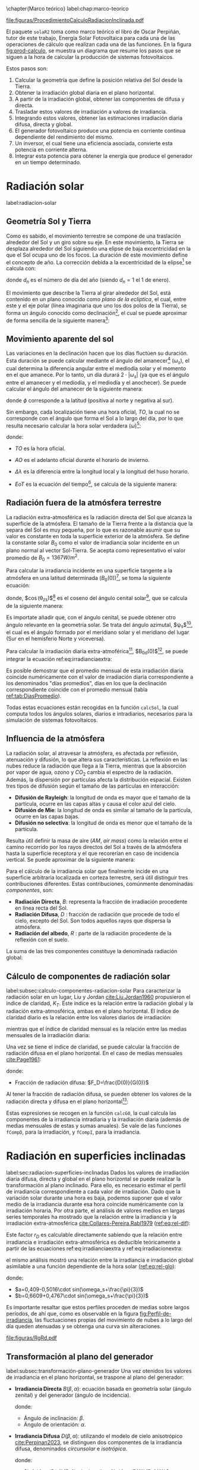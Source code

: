 \chapter{Marco teórico}
label:chap:marco-teorico
#+CAPTION:El procedimiento de cálculo consiste en obtener la irradiancia efectiva a partir de la irradiación global en un plano horizontal. Primero, se separan las componentes directa y difusa utilizando índices de claridad y fracciones difusas. Luego, se trasladan estos valores al plano inclinado y se ajustan por factores de suciedad y sombras. Con la irradiancia efectiva y la eficiencia del sistema fotovoltaico, se calcula la potencia en corriente continua, que luego se convierte en corriente alterna a través de un inversor. Finalmente, al integrar esta potencia, se obtiene la energía. Figura modificada de la figura 3.3 del libro ESF cite:Perpinan2023. 
#+NAME: fig:prod-calculo
#+ATTR_LATEX: :placement [H] :width 0.8\textwidth 
file:figuras/ProcedimientoCalculoRadiacionInclinada.pdf


El paquete =solaR2= toma como marco teórico el libro de Oscar Perpiñán, tutor de este trabajo, Energía Solar Fotovoltaica \cite{Perpinan2023} para cada una de las operaciones de cálculo que realizan cada una de las funciones.
En la figura [[fig:prod-calculo]], se muestra un diagrama que resume los pasos que se siguen a la hora de calcular la producción de sistemas fotovoltaicos.

Estos pasos son:
1. Calcular la geometría que define la posición relativa del Sol desde la Tierra.
2. Obtener la irradiación global diaria en el plano horizontal.
3. A partir de la irradiación global, obtener las componentes de difusa y directa.
4. Trasladar estos valores de irradiación a valores de irradiancia.
5. Integrando estos valores, obtener las estimaciones irradiación diaria difusa, directa y global.
6. El generador fotovoltaico produce una potencia en corriente continua dependiente del rendimiento del mismo.
7. Un inversor, el cual tiene una eficiencia asociada, convierte esta potencia en corriente alterna.
8. Integrar esta potencia para obtener la energía que produce el generador en un tiempo determinado.


* Radiación solar
label:radiacion-solar
** Geometría Sol y Tierra
Como es sabido, el movimiento terrestre se compone de una traslación alrededor del Sol y un giro sobre su eje. En este movimiento, la Tierra se desplaza alrededor del Sol siguiendo una elipse de baja excentricidad en la que el Sol ocupa uno de los focos. La duración de este movimiento define el concepto de año. La corrección debida a la excentricidad de la elipse[fn:1] se calcula con: \nomenclature[epsilon0]{$\epsilon_0$}{Corrección debida a la excentricidad de la elipse de la trayectoria terrestre alrededor del Sol}
#+begin_export latex
\begin{equation}
\epsilon_0=1+0.033\cdot \cos(\frac{2\pi d_n}{365})
\end{equation}
#+end_export
donde $d_n$ es el número de día del año (siendo $d_n=1$ el 1 de enero). \nomenclature[dn]{$d_n$}{Día del año}

El movimiento que describe la Tierra al girar alrededor del Sol, está contenido en un plano conocido como /plano de la eclíptica/, el cual, entre este y el eje polar (línea imaginaria que uno los dos polos de la Tierra), se forma un ángulo conocido como declinación[fn:2], el cual se puede aproximar de forma sencilla de la siguiente manera[fn:3]: \nomenclature[delta]{$\delta$}{Declinación}
#+begin_export latex
\begin{equation}
\delta=23.45^\circ \cdot \sin(\frac{2\pi \cdot (d_n+284)}{365})
\end{equation}
#+end_export

** Movimiento aparente del sol 
Las variaciones en la declinación hacen que los días fluctúen su duración. Esta duración se puede calcular mediante el ángulo del amanecer[fn:4] ($\omega_s$), el cual determina la diferencia angular entre el mediodía solar y el momento en el que amanece. Por lo tanto, un día durará $2\cdot |\omega_s|$ (ya que es el ángulo entre el amanecer y el mediodía, y el mediodía y el anochecer). Se puede calcular el ángulo del amanecer de la siguiente manera: \nomenclature[omegas]{$\omega_s$}{Ángulo del amanecer}
#+begin_export latex
\begin{equation}
  \omega_s=\begin{cases}
  -\arccos(-\tan\delta\tan\phi)& \text{si $|\tan\delta\tan\phi|<1$}\\
  -\pi& \text{si $-\tan\delta\tan\phi<-1$}\\
  0& \text{si $-\tan\delta\tan\phi>1$}
  \end{cases}
\end{equation}
#+end_export
donde $\phi$ corresponde a la latitud (positiva al norte y negativa al sur). \nomenclature[phi]{$\phi$}{Latitud}

Sin embargo, cada localización tiene una hora oficial, $TO$, la cual no se corresponde con el ángulo que forma el Sol a lo largo del día, por lo que resulta necesario calcular la hora solar verdadera ($\omega$)[fn:5]: \nomenclature[TO]{$TO$}{Hora oficial} \nomenclature[omega]{$\omega$}{Hora solar o tiempo solar verdadero}
#+begin_export latex
\begin{equation}
\omega = 15 \cdot (TO-AO-12)+\Delta \lambda + \frac{EoT}{4}
\end{equation}
#+end_export
donde:
- $TO$ es la hora oficial.
- $AO$ es el adelanto oficial durante el horario de invierno. \nomenclature[AO]{$AO$}{Adelanto oficial durante el horario de invierno}
- $\Delta \lambda$ es la diferencia entre la longitud local y la longitud del huso horario. \nomenclature[Deltalambda]{$\Delta \lambda$}{Diferencia entre la longitud local y la longitud del huso horario}
- $EoT$ es la ecuación del tiempo[fn:6], se calcula de la siguiente manera: \nomenclature[EoT]{$EoT$}{Ecuación del tiempo}
  #+begin_export latex
  \begin{equation}
  EoT=229,18\cdot (-0,0334\cdot sin(\frac{2\pi}{365,24}\cdot dn)+0,04184\cdot sin(2\cdot \frac{2\pi}{365,24}\cdot dn+3,5884))
  \end{equation}
  #+end_export

** Radiación fuera de la atmósfera terrestre
La radiación extra-atmosférica es la radiación directa del Sol que alcanza la superficie de la atmósfera. El tamaño de la Tierra frente a la distancia que la separa del Sol es muy pequeña, por lo que es razonable asumir que su valor es constante en toda la superficie exterior de la atmósfera. Se define la constante solar $B_0$ como el valor de irradiancia solar incidente en un plano normal al vector Sol-Tierra. Se acepta como representativo el valor promedio de $B_0=1367W/m^2$.

Para calcular la irradiancia incidente en una superficie tangente a la atmósfera en una latitud determinada ($B_0(0)$)[fn:7], se toma la siguiente ecuación: \nomenclature[B00]{$B_0(0)$}{Irradiancia extra-atmosférica o extra-terrestre en el plano horizontal}
#+begin_export latex
\begin{equation}
B_0(0)=B_0 \cdot \epsilon_0 \cdot \cos(\theta_{zs})
\label{eq:irradianciaextra}
\end{equation}
#+end_export
donde, $\cos(\theta_{zs})$[fn:8] es el coseno del ángulo cenital solar[fn:9], que se calcula de la siguiente manera:
#+begin_export latex
\nomenclature[thetazs]{$\theta_{zs}$}{Ángulo cenital solar}
#+end_export
#+begin_export latex
\begin{equation}
cos(\theta_{zs})=cos(\delta)cos(\omega)cos(\phi)+sin(\delta)+sin(\phi)
\end{equation}
#+end_export

Es importate añadir que, con el ángulo cenital, se puede obtener otro ángulo relevante en la geometría solar. Se trata del ángulo azimutal, $\psi_s$[fn:10], el cual es el ángulo formado por el meridiano solar y el meridiano del lugar (Sur en el hemisferio Norte y viceversa). \nomenclature[psis]{$\psi_s$}{Ángulo acimutal solar}
#+begin_export latex
\begin{equation}
\cos(\psi_s)=signo(\phi)\cdot \frac{\cos(\delta)\cos(\omega)\cos(\phi)-\cos(\phi)\sin(\delta)}{\sin(\theta_{zs})}
\end{equation}
#+end_export

Para calcular la irradiación diaria extra-atmoférica[fn:11], $B_{0d}(0)$[fn:12], se puede integrar la ecuación ref:eq:irradianciaextra:
#+begin_export latex
\nomenclature[B0d0]{$B_{0d}(0)$}{Irradiación diaria extra-atmosférica en el plano horizontal}
#+end_export
#+begin_export latex
\begin{equation}
B_{0d}(0)=-\frac{24}{\pi}B_0\epsilon_0(\omega_s sin\phi sin\delta + cos\phi cos\delta sin \omega_s)
\label{eq:irradiacionextra}
\end{equation}
#+end_export

Es posible demostrar que el promedio mensual de esta irradiación diaria coincide numéricamente con el valor de irradiación diaria correspondiente a los denominados "días promedios", días en los que la declinación correspondiente coincide con el promedio mensual (tabla [[ref:tab:DiasPromedio]]).
#+begin_export latex
\begin{center}
{\footnotesize }%
\begin{table}[h]
{\footnotesize \caption{Valor $d_{n}$ correspondiente a los doce días promedio.\label{tab:DiasPromedio}}
}{\footnotesize \par}

\centering{}{\footnotesize }\begin{tabular}{>{\centering}p{6mm}>{\centering}m{4mm}>{\centering}m{4mm}>{\centering}m{4mm}>{\centering}m{4mm}>{\centering}m{4mm}>{\centering}m{4mm}>{\centering}m{4mm}>{\centering}m{4mm}>{\centering}m{4mm}>{\centering}m{4mm}>{\centering}m{4mm}>{\centering}m{3mm}}
\toprule 
{\footnotesize Mes} & {\footnotesize Ene} & {\footnotesize Feb} & {\footnotesize Mar} & {\footnotesize Abr} & {\footnotesize May} & {\footnotesize Jun} & {\footnotesize Jul} & {\footnotesize Ago} & {\footnotesize Sep} & {\footnotesize Oct} & {\footnotesize Nov} & {\footnotesize Dic}\tabularnewline
\midrule
$d_{n}$ & {\footnotesize 17} & {\footnotesize 45} & {\footnotesize 74} & {\footnotesize 105} & {\footnotesize 135} & {\footnotesize 161} & {\footnotesize 199} & {\footnotesize 230} & {\footnotesize 261} & {\footnotesize 292} & {\footnotesize 322} & {\footnotesize 347}\tabularnewline
\bottomrule
\end{tabular}
\end{table}
\par\end{center}{\footnotesize \par}
#+end_export

Todas estas ecuaciones están recogidas en la función =calcSol=, la cual computa todos los ángulos solares, diarios e intradiarios, necesarios para la simulación de sistemas fotovoltaicos.

** Influencia de la atmósfera
La radiación solar, al atravesar la atmósfera, es afectada por reflexión, atenuación y difusión, lo que altera sus características. La reflexión en las nubes reduce la radiación que llega a la Tierra, mientras que la absorción por vapor de agua, ozono y $CO_2$ cambia el espectro de la radiación. Además, la dispersión por partículas afecta la distribución espacial. Existen tres tipos de difusión según el tamaño de las partículas en interacción:
- *Difusión de Rayleigh*: la longitud de onda es mayor que el tamaño de la partícula, ocurre en las capas altas y causa el color azul del cielo.
- *Difusión de Mie*: la longitud de onda es similar al tamaño de la partícula, ocurre en las capas bajas.
- *Difusión no selectiva*: la longitud de onda es menor que el tamaño de la partícula.

Resulta útil definir la masa de aire ($AM$, /air mass/) como la relación entre el camino recorrido por los rayos directos del Sol a través de la atmósfera hasta la superficie receptora y el que recorerían en caso de incidencia vertical. Se puede aproximar de la siguiente manera: \nomenclature[AM]{$AM$}{Masa de aire}
#+begin_export latex
\begin{equation}
AM = 1/\cos(\theta_{zs})
\end{equation}
#+end_export

Para el cálculo de la irradiancia solar que finalmente incide en una superficie arbitraria localizada en corteza terrestre, será útil distinguir tres contribuciones diferentes. Estas contribuciones, comúnmente denominadas /componentes/, son:
- *Radiación Directa*, $B$: representa la fracción de irradiación procedente en línea recta del Sol. \nomenclature[B]{$B$}{Radiación directa}
- *Radiación Difusa*, $D$ \nomenclature[D]{\(D\)}{Radiación difusa}: fracción de radiación que procede de todo el cielo, excepto del Sol. Son todos aquellos rayos que dispersa la atmósfera.
- *Radiación del albedo*, $R$ \nomenclature[R]{\(R\)}{Radiación del albedo}: parte de la radiación procedente de la reflexión con el suelo.
La suma de las tres componentes constituye la denominada radiación global: \nomenclature[G]{\(G\)}{Radiación global}
#+begin_export latex  
\begin{equation}
G = B + D + R
\label{eq:comp_rad}
\end{equation}
#+end_export


** Cálculo de componentes de radiación solar
label:subsec:calculo-componentes-radiacion-solar
Para caracterizar la radiación solar en un lugar, Liu y Jordan [[cite:Liu.Jordan1960]] propusieron el índice de claridad, \(K_T\). Este índice es la relación entre la radiación global y la radiación extra-atmosférica, ambas en el plano horizontal. El índice de claridad diario es la relación entre los valores diarios de irradiación: \nomenclature[KT]{\(K_T\)}{Índice de claridad}
#+begin_export latex
\nomenclature[KTd]{\(K_{Td}\)}{Índice de claridad diario}
#+end_export
#+begin_export latex
\begin{equation}
K_{Td}=\frac{G_d(0)}{B_{0d}(0)}
\label{eq:ind-cla-dia}
\end{equation}
#+end_export 
mientras que el índice de claridad mensual es la relación entre las medias mensuales de la irradiación diaria:
#+begin_export latex
\nomenclature[KTm]{\(K_{Tm}\)}{Índice de claridad mensual}
#+end_export
#+begin_export latex
\begin{equation}
K_{Tm}=\frac{G_{d,m}(0)}{B_{0d,m}(0)}
\label{eq:ind-cla-men}
\end{equation}
#+end_export

Una vez se tiene el índice de claridad, se puede calcular la fracción de radiación difusa en el plano horizontal. En el caso de medias mensuales [[cite:Page1961]]:
#+begin_export latex
\begin{equation}
F_{Dm}=1-1,13\cdot K_{Tm}
\end{equation}
#+end_export
donde:
- Fracción de radiación difusa: $F_D=\frac{D(0)}{G(0)}$ \nomenclature[FD]{\(F_D\)}{Fracción de difusa}
  #+begin_export latex
  \nomenclature[FDd]{\(F_{Dd}\)}{Fracción de difusa diaria} \nomenclature[FDm]{\(F_{Dm}\)}{Fracción de difusa mensual}
  #+end_export
Al tener la fracción de radiación difusa, se pueden obtener los valores de la radiación directa y difusa en el plano horizontal[fn:13]:
#+begin_export latex
\begin{equation}
D_d(0)=F_D\cdot G_d(0)
\label{dif-rad}
\end{equation}
\begin{equation}
B_d(0)=G_d(0)-D_d(0)
\label{dir-rad}
\end{equation}
#+end_export

Estas expresiones se recogen en la función =calcG0=, la cual calcula las componentes de la irradiancia intradiaria y la irradiación diaria (además de medias mensuales de estas y sumas anuales). Se vale de las funciones =fCompD=, para la irradiación, y =fCompI=, para la irradiancia. 

* Radiación en superficies inclinadas
label:sec:radiacion-superficies-inclinadas
Dados los valores de irradiación diaria difusa, directa y global en el plano horizontal se puede realizar la transformación al plano inclinado. Para ello, es necesario estimar el perfil de irradiancia correspondiente a cada valor de irradiación. Dado que la variación solar durante una hora es baja, podemos suponer que el valor medio de la irradiancia durante esa hora coincide numéricamente con la irradiación horaria. Por otra parte, el análisis de valores medios en largas series temporales ha mostrado que la relación entre la irradiancia y la irradiación extra-atmosférica [[cite:Collares-Pereira.Rabl1979]] ([[ref:eq:rel-dif]]):
#+begin_export latex
\begin{equation}
r_D=\frac{D(0)}{D_d(0)}=\frac{B_0(0)}{B_{0d}(0)}
\label{eq:rel-dif}
\end{equation}
#+end_export
Este factor \(r_D\)\nomenclature[rD]{\(r_D\)}{Relación entre la irradiancia y la irradiación difusa en el plano horizontal} es calculable directamente sabiendo que la relación entre irradiancia e irradiación extra-atmosférica es deducible teóricamente a partir de las ecuaciones ref:eq:irradianciaextra y ref:eq:irradiacionextra:
#+begin_export latex
\begin{equation}
\frac{B_0(0)}{B_{0d}(0)}=\frac{\pi}{T}\cdot \frac{cos(\omega)-cos(\omega_s)}{\omega_s\cdot cos(\omega_s)-sin(\omega_s)}=r_D
\label{eq:rel-dif2}
\end{equation}
#+end_export
el mismo análisis mostró una relación entre la irradiancia e irradiación global asimilable a una función dependiente de la hora solar ([[ref:eq:rel-glo]]):
#+begin_export latex
\begin{equation}
r_G=\frac{G(0)}{G_d(0)}=r_D\cdot(a+b\cdot cos(w))
\label{eq:rel-glo}
\end{equation}
#+end_export
donde:
- $a=0,409-0,5016\cdot sin(\omega_s+\frac{\pi}{3})$
- $b=0,6609+0,4767\cdot sin(\omega_s+\frac{\pi}{3})$

Es importante resaltar que estos perfiles proceden de medias sobre largos períodos, de ahí que, como es observable en la figura [[fig:Perfil-de-irradiancia]], las fluctuaciones propias del movimiento de nubes a lo largo del día queden atenuadas y se obtenga una curva sin alteraciones.
#+NAME: fig:Perfil-de-irradiancia
#+CAPTION: Perfil de irradiancia difusa y global obtenido a partir del generador empírico de [[cite:Collares-Pereira.Rabl1979]] para valores de irradiancia tomadas cada 10 minutos. Figura 3.4 del libro ESF cite:Perpinan2023.
#+ATTR_LATEX: :scale 0.86 :placement [H]
[[file:figuras/RgRd.pdf]]

** Transformación al plano del generador
label:subsec:transformación-plano-generador
Una vez otenidos los valores de irradiancia en el plano horizontal, se traspone al plano del generador:
- *Irradiancia Directa* $B(\beta ,\alpha)$: ecuación basada en geometría solar (ángulo zenital) y del generador (ángulo de incidencia).
  #+begin_export latex
  \begin{equation}
  B(\beta ,\alpha)=B(0)\cdot \frac{max(0,cos(\theta_s))}{cos(\theta_{zs})}
  \label{eq:irradiancia-directa-plano-generador}
  \end{equation}
  #+end_export
  donde:
  - Ángulo de inclinación: \(\beta\).
  - Ángulo de orientación: \(\alpha\). \nomenclature[alpha]{\(\alpha\)}{Ángulo de orientación de un sistema fotovoltaico}
- *Irradiancia Difusa* $D(\beta ,\alpha)$: utilizando el modelo de cielo anisotrópico [[cite:Perpinan2023]], se distinguen dos componentes de la irradiancia difusa, denominados /circunsolar/ e /isotrópica/. \nomenclature[DI]{\(D^I\)}{Radiación difusa isotrópica} \nomenclature[DC]{\(D^C\)}{Radiación difusa circunsolar}
  #+begin_export latex
  \begin{equation}
  D(\beta ,\alpha)=D^I(\beta ,\alpha)+D^C(\beta ,\alpha)
  \end{equation}
  \begin{equation}
  D^I(\beta ,\alpha)=D(0)(1-k_1)\cdot \frac{1+cos(\beta)}{2}
  \end{equation}
  \begin{equation}
  D^C(\beta, \alpha)=D(0)\cdot k_1\cdot \frac{max(0,cos(\theta_s))}{cos(\theta_{zs})}
  \end{equation}
  #+end_export
  donde:
  - $k_1=\frac{B(n)}{B_0\cdot \epsilon_0}=\frac{B(0)}{B_0(0)}$
- *Irradiancia de albedo* $R(\beta ,\alpha)$: se considera isotrópica debido a su baja contribución a la radiación global. Se calcula a partir de la irradiancia global en el plano horizontal usando un coeficiente de reflexión, \(\rho\)\nomenclature[rho]{\(\rho\)}{Coeficiente de reflexión del terreno para la irradiancia de albedo}, que depende del terreno. En la ecuación [[ref:eq:albedo-plano-generador]], se utiliza el factor $\frac{1-cos(\beta)}{2}$, complementario al factor de visión de la difusa isotrópica (figura [[fig:AnguloVisionCielo]])
  #+begin_export latex
  \begin{equation}
  R(\beta ,\alpha)=\rho \cdot G(0)\cdot \frac{1 - cos(\beta)}{2}
  \label{eq:albedo-plano-generador}
  \end{equation}
  #+end_export
  #+NAME: fig:AnguloVisionCielo
  #+CAPTION: Ángulo de visión del cielo. Figura 3.5 del libro ESF cite:Perpinan2023.
  #+ATTR_LATEX: :scale 1.1
  [[file:figuras/AnguloVisionCielo.pdf]]

#+begin_export latex
\FloatBarrier
#+end_export

** Ángulo de incidencia y suciedad
label:subsec-angulo-incidencia-suciedad
En un módulo fotovoltaico, la radiación incidente generalmente no es perpendicular a la superficie del módulo, lo que provoca pérdidas por reflexión o pérdidas angulares, cuantificadas por el ángulo de incidencia \(\theta_s\)\nomenclature[thetas]{\(\theta_s\)}{Ángulo de incidencia o ángulo entre el vector solar y el vector director de una superficie}. La suciedad acumulada en la superficie del módulo también reduce la transmitancia del vidrio (representada por $T_{limpio}(0$)), disminuyendo la irradiancia efectiva, es decir, la radiación que realmente puede ser aprovechada por el módulo.
La irradiancia efectiva para radiación directa se expresa en la ecuación [[ref:eq:dir-ef]]:
#+begin_export latex
\begin{equation}
B_{ef}(\beta ,\alpha)=B(\beta ,\alpha)\cdot [\frac{T_{sucio}(0)}{T_{limpio}(0)}]\cdot (1-FTB(\theta_s))
\label{eq:dir-ef}
\end{equation}
#+end_export
donde $FTB(\theta_s)$ es el factor de pérdidas angulares, que se calcula con la ecuación[fn:14] [[ref:eq:factor-perdidas-directa]]: \nomenclature[FTB]{\(FT_B\)}{Factor de pérdidas angulares para irradiancia directa}\nomenclature[FTD]{\(FT_D\)}{Factor de pérdidas angulares para irradiancia difusa}\nomenclature[FTB]{\(FT_R\)}{Factor de pérdidas angulares para irradiancia de albedo}
#+begin_export latex
\begin{equation}
FTB(\theta_s)=\frac{exp(-\frac{cos(\theta_s)}{a_r})-exp(-\frac{1}{a_r})}{1-exp(-\frac{1}{a_r})}
\label{eq:factor-perdidas-directa}
\end{equation}
#+end_export
Este factor depende del ángulo de incidencia, \(\theta_s\), y del coeficiente de pérdidas angulares, \(a_r\). Cuando la radiación es perpendicular a la superficie ($\theta_s=0$), \(FTB\) es cero. En la figura [[fig:PerdidasAngulares]] se puede observar que las pérdidas angulares son más significativas cuando \(\theta_s\) supera los 60º, y se acentúan con niveles mayores de suciedad.
#+NAME: fig:PerdidasAngulares
#+CAPTION: Pérdidas angulares de un módulo fotovoltaico para diferentes grados de suciedad en función del ángulo de incidencia. Figura 3.7 del libro ESF cite:Perpinan2023.
#+ATTR_LATEX: :scale 0.71
[[file:figuras/Suciedad.pdf]]

Para calcular las componente de radiación difusa isotrópica y de albedo, se utilizan las ecuaciones[fn:15] [[ref:eq:FTD]] y [[ref:eq:FTR]]:
#+begin_export latex
\begin{equation}
\text{FTD}(\beta) \approx exp[-\frac{1}{a_r}\cdot (c_1\cdot (sin\beta +\frac{\pi -\beta - sin\beta}{1+cos\beta})+c_2\cdot (sin\beta +\frac{\pi -\beta -sin\beta}{1+cos\beta})^2)]
\label{eq:FTD}
\end{equation}
#+end_export
#+begin_export latex
\begin{equation}
\text{FTR}(\beta) \approx exp[-\frac{1}{a_r}\cdot (c_1\cdot (sin\beta +\frac{\beta - sin\beta}{1-cos\beta})+c_2\cdot (sin\beta +\frac{\beta -sin\beta}{1-cos\beta})^2)]
\end{equation}
\label{eq:FTR}
#+end_export
donde:
- Ángulo de inclinación del generador (en radianes): \(\beta\). \nomenclature[beta]{\(\beta\)}{Ángulo de inclinación de un sistema fotovoltaico}
- Coeficiente de pérdidas angulares: \(a_r\).
- Coeficientes de ajuste: \(c_1\) y \(c_2\) (en la tabla [[ref:tab:coef-perd]] se recogen algunos valores característicos de un módulo de silicio monocristalino convencional para diferentes grados de suciedad).
#+begin_export latex
\begin{table}
\caption{Valores del coeficiente de pérdidas angulares y transmitancia relativa
en incidencia normal para diferentes tipos de suciedad.\label{tab:coef-perd}}

\begin{tabular}{cccc}
\toprule 
Grado de Suciedad & $\frac{T_{sucio}(0)}{T_{limpio}(0)}$ & $a_{r}$ & $c_{2}$\tabularnewline
\midrule
\midrule 
Limpio & 1 & 0.17 & -0.069\tabularnewline
\midrule 
Bajo & 0.98 & 0.20 & -0.054\tabularnewline
\midrule 
Medio & 0.97 & 0.21 & -0.049\tabularnewline
\midrule 
Alto & 0.92 & 0.27 & -0.023\tabularnewline
\bottomrule
\end{tabular}
\end{table}
#+end_export

Para estas componenetes el cálculo de irradiancia efectiva es similar al de la irradiancia directa (ecuaciones [[ref:eq:dif-ef-iso]] y [[ref:eq:alb-ef]]). Para la componente difusa circunsolar, se empleará el factor de pérdidas angulares de la irradiancia efectiva(ecuación [[ref:eq:dif-ef-cir]]):
#+begin_export latex
\begin{equation}
D_{ef}^I(\beta ,\alpha)=D^I(\beta ,\alpha)\cdot[\frac{T_{sucio}(0)}{T_{limpio}(0)}]\cdot (1-FT_D(\beta))
\label{eq:dif-ef-iso}
\end{equation}
\begin{equation}
D_{ef}^C(\beta ,\alpha)=D^C(\beta ,\alpha)\cdot[\frac{T_{sucio}(0)}{T_{limpio}(0)}]\cdot (1-FT_B(\theta_s))
\label{eq:dif-ef-cir}
\end{equation}
\begin{equation}
R_{ef}(\beta ,\alpha)=R(\beta ,\alpha)\cdot[\frac{T_{sucio}(0)}{T_{limpio}(0)}]\cdot (1-FT_R(\beta))
\label{eq:alb-ef}
\end{equation}
#+end_export
Siguiendo el esquema de la figura [[fig:prod-calculo]], a partir de estas irradiancias efectivas se puede calcular la irradiación global efectiva diaria, mensual y anual[fn:16]. Comparando la irradiación global incidente con la irradición efectiva, se puede evaluar el impacto de la suciedad y el desajuste del ángulo en períoods prolongados.

* Cálculo de la energía producida por un generador fotovoltaico
label:sec:calculo-energia-producida-generador

** Funcionamiento de una célula solar
label:subsec:funcionamiento-celula-solar
Para calcular la energía producida por un generador fotovoltaico, se deben tener en cuenta la influencia de factores tales como la radiación o la temperatura en una célula solar[fn:17] y en los valores de tensión y corriente que se alcanzan en dichas condiciones.

Para definir una célula solar, se tomar 4 variables:
- La corriente de cortocircuito: \(I_{sc}\).
  #+begin_export latex
  \nomenclature[Isc]{\(I_{sc}\)}{Corriente de cortocircuito de una célula}
  #+end_export
- La tensión de circuito abierto: \(V_{oc}\).
  #+begin_export latex
  \nomenclature[VOC]{\(V_{oc}\)}{Tensión de circuito abierto de una célula}
  #+end_export
- La corriente en el punto de máxima potencia: \(I_{mpp}\).
  #+begin_export latex
  \nomenclature[Impp]{$I_{mpp}$}{Corriente de una célula en el punto de máxima potencia}
  #+end_export
- La tensión en el punto de máxima potencia: \(V_{mpp}\).
  #+begin_export latex
  \nomenclature[Vmpp]{$V_{mpp}$}{Tensión de una célula en el punto de máxima potencia}
  #+end_export

*** Punto de máxima potencia
El punto de máxima potencia es aquel situado en la curva de funcionamiento del generador donde, como su propio nombre indica, los valores de tensión y corriente son tales que la potencia que entrega es máxima (figura [[fig:iv-20-800]]).
#+CAPTION: Curvas corriente-tensión(línea discontinua) y potencia-tensión(línea continua) de una célula solar ($T_a=20^\circ C$ y $G=800 W/m^2$). Figura 4.6 del libro ESF cite:Perpinan2023.
#+NAME: fig:iv-20-800
#+ATTR_LATEX: :height 0.5\textheight :width 0.8\textwidth :options keepaspectratio 
[[file:figuras/CurvaIV_Ta20_G800.pdf]]

*** Factor de forma y eficiencia
El área encerrada por el rectángulo definido por el producto $I_{mpp}\cdot V_{mpp}$ es, como se puede apreciar en la figura [[fig:iv-20-800]], inferior a la representada por el producto $I_{sc}\cdot V_{oc}$. La relación entre estas dos superficies se cuantifica con el factor de forma:\nomenclature[MPP]{MPP}{Punto de máxima potencia de un dispositivo fotovoltaico}
#+begin_export latex
\begin{equation}
FF=\frac{I_{mpp}\cdot V_{mpp}}{I_{sc}\cdot V_{oc}}
\label{eq:factor-forma}
\end{equation}
#+end_export

Conocidos los valores de $I_{sc}$ y $V_{oc}$, es posible calcular la potencia en el punto de máxima potencia, dado que $P_{mpp}=FF\cdot I_{sc}\cdot V_{oc}$.

Por otra parte, la calidad de una célula se puede cuantificar con la eficiencia de conversión (ecuación ref:eq:efi-cel).
#+begin_export latex
\begin{equation}
\eta =\frac{I_{mpp}\cdot V_{mpp}}{P_L}
\label{eq:efi-cel}
\end{equation}
#+end_export
donde $P_L=A_c\cdot G_{ef}$ representa la potencia luminosa que incide en la célula\nomenclature[Ac]{\(A_c\)}{Área de una célula}. Como es evidente de la ecuación [[ref:eq:efi-cel]], este valor de eficiencia se corresponde al caso en el que el acoplamiento entre la carga y la célula permite a esta trabajar en el punto de máxima potencia. En la figura [[fig:nrel-cell]] se muestra la evolución temporal del valor de eficiencia de célula de laboratorio para diferentes tecnologías.

#+CAPTION: Evolución de la eficiencia de células según la tecnología (según el National Renewable Energy Laboratory [[cite:nrel24]] (EEUU)).
#+NAME: fig:nrel-cell
#+ATTR_LATEX: :height 0.5\textheight :width 0.8\textwidth :options keepaspectratio
[[file:figuras/cell-efficiencies.pdf]]

*** Influencia de la temperatura y la radiación
La temperatura y la radiación son factores cruciales en el funcionamiento de una célula solar. El aumento de la temperatura ambiente reduce la tensión de circuito abierto según la relación $dV_{oc}/dT_c$, \nomenclature[Tc]{\(T_c\)}{Temperatura de célula} que para células de silicio cristalino es de$-2,3\frac{mV}{^\circ C}$. Además, disminuye la eficiencia de la célula solar con $\frac{d\eta}{dT_c}=-0,4\%/^\circ C$.

En cuanto a la iluminación, la fotocorriente y la tensión de circuito abierto son proporcionales a la irradiancia incidente.

Tomando en cuenta estas influencias, se definen una condiciones de funcionamiento, denominadas condiciones estándar de medida (STC)\nomenclature[STC]{STC}{Condiciones estándar de medida de un dispositivo fotovoltaico}, válidas para caracterizar una célula en el entorno de un laboratorio. Estas condiciones vienen determinadas por:
- Irradiancia: $G_{stc}=1000W/m^2$ con incidencia normal.
  #+begin_export latex
  \nomenclature[GSTC]{\(G_{STC}\)}{Irradiancia incidente en condiciones estandar de medida}
  #+end_export
- Temperatura de célula: $T_c^*=25^\circ C$. \nomenclature[TC*]{\(T_c^*\)}{Temperatura de célula en condiciones estándar de medida}
- Masa de aire: $AM=1,5$[fn:18].
Frecuentemente los fabricantes informan de los valores de las tensiones $V_{oc}^*$ y $V_{mpp}^*$ y las corrientes $I_{sc}^*$ y $I_{mpp}^*$[fn:19]. A partir de estos valores es posible referir a estas condiciones:
- La potencia: $P_{mpp}^*=I_{mpp}^*\cdot V_{mpp}^*$.
- El factor de forma: $FF^*=\frac{P_{mpp}^*}{I_{sc}^*\cdot V_{oc}^*}$.
- La eficiencia: $\eta^*=\frac{I_{mpp}^*\cdot V_{mpp}^*}{A_c\cdot G_{stc}}$.
  
** Funcionamiento de un módulo fotovoltaico
label:subsec:funcionamiento-modulo-fotovoltaico
*** Comportamiento térmico de un módulo
La mayoría de las ecuaciones que definen el comportamiento de un módulo fotovoltaico[fn:20] se establecen en lo que se conoce como condiciones estándar de funcionamiento. En estas condiciones, la temperatura de la célula es de $25^\circ C$. Sin embargo, la temperatura de operación de la célula es diferente y depende directamente de la radiación que recibe el módulo en cada momento.

El módulo recibe una cantidad de radiación dada, absorbiendo la fracción de esta que no se refleja al exterior. De dicha fracción, parte de ella es transformada en energía eléctrica, mientras que el resto se entrega en forma de calor al entorno.

Para simplificar, se puede asumir que el incremento de la temperatura de la célula respecto de la temperatura ambiente depende linealmente de la irradiancia incidente en esta. El coeficiente de proporcionalidad depende de muchos factores, tales como el modo de instalación del módulo, la velocidad del viento, la humedad ambiente y las características constructivas del laminado.

Estos factores quedan recogidos en un valor único representado por la temperatura de operación nominal de célula (NOCT o TONC)\nomenclature[TONC]{\(TONC\)}{Temperatura de operación nominal de célula}, definida como aquella que alcanza una /célula/ cuando su /módulo/ trabaja en las siguientes condiciones:
- Irradiancia: $G=800W/m^2$.
- Masa de aire: $AM= 1,5$.
- Irradiancia normal.
- Temperatura /ambiente/: $T_a=20^\circ C$.
- Velocidad de viento: $v_v=1m/s$.

La ecuación [[ref:eq:temp-cel]] expresa una aproximación aceptable del comportamiento térmico de una célula integrada en un módulo en base a las consideraciones previas:
#+begin_export latex
\begin{equation}
T_c=T_a+G_{ef}\cdot \frac{NOCT-20}{800}
\label{eq:temp-cel}
\end{equation}
#+end_export
Para la simulación del funcionamiento de un módulo fotovoltaico en condiciones de operación real, es necesario contar con secuencias de valores de temperatura ambiente. Si no se dispone de información detallada, se puede asumir un valor constante de $T_a=25^\circ C$ para simulaciones anuales. Sin embargo, si se conocen los valores máximos y mínimos diarios de la temperatura ambiente, se puede generar una secuencia intradiaria usando una combinación de funciones coseno:
1. *Calcular los valores de* $T_m$ *y* $T_r$: Se definen los valores de la temperatura media diaria, $T_m$ simplemente como la media entre la $T_{max}$ y la $T_{min}$:
   #+begin_export latex
   \nomenclature[Tmax]{$T_{max}$}{Temperatura máxima en un día}
   \nomenclature[Tmin]{$T_{min}$}{Temperatura mínima en un día}
   #+end_export
   #+begin_export latex
   \begin{equation}
   T_m=\frac{T_{max}+T_{min}}{2}
   \end{equation}
   #+end_export
   y la mitad de la amplitud de temperaturas, $T_r$:
   #+begin_export latex
   \begin{equation}
   T_r=\frac{T_{max}-T_{min}}{2}
   \end{equation}
   #+end_export
2. *Calcular la matriz de* $T_a$: Una vez obtenidos los valores de $T_m$ y $T_r$, el siguiente paso es calcular la matriz de valores de temperatura ambiental $T_a$ para cada hora. Para ello, se deben calcular 3 valores auxiliares:
   #+begin_export latex
   \nomenclature[Ta]{Ta}{Temperatura ambiente}
   \begin{equation}
   a_1=\frac{12\pi \cdot (\omega_s-\omega)}{21\pi+12\cdot \omega_s}
   \end{equation}
   \begin{equation}
   a_2=\frac{\pi \cdot (3\pi -12\omega)}{3\pi - 12\omega}
   \end{equation}
   \begin{equation}
   a_3=\frac{\pi (24\pi + 12 \cdot (\omega_s - \omega))}{21 \cdot \pi + 12 \cdot \omega_s}
   \end{equation}
   #+end_export
   Con estos tres valores se pueden calcular la terna de temperaturas $T_1$, $T_2$, $T_3$:
   #+begin_export latex
   \begin{equation}
   T_1 = T_m-T_r\cdot\cos(a_1)
   \end{equation}
   \begin{equation}
   T_2 = T_m+T_r\cdot\cos(a_2)
   \end{equation}
   \begin{equation}
   T_3=T_m-T_r\cdot\cos(a_3)
   \end{equation}
   #+end_export
3. *Selección del valor clave*: Se selecciona el valor adecuado de $T_a$ en base al siguiente criterio:
   #+begin_export latex
   \begin{equation}
   T_a = \begin{cases}
   T_1& \text{si $\omega \leq \omega_s$}\\
   T_2& \text{si $\omega_s < \omega \leq \frac{\pi}{4}$}\\
   T_3& \text{si $\omega > \frac{\pi}{4}$}
   \end{cases}
   \end{equation}
   #+end_export
*** Cálculo de $V_{oc}$ y $I_{sc}$
Conocidos los valores horarios de temperatura de la célula, se puede calcular $V_{oc}$ utilizando la ecuación [[ref:eq:ten-ca]]. Y, por último, mediante la ecuación [[ref:eq:int-cc]] se puede calcular $I_{sc}$.
#+begin_export latex
\begin{equation}
V_{oc}(T_c)=V_{oc}^*+(T_c-T_c^*)\cdot \frac{dV_{oc}}{dT_c}\cdot N_{cs}
\label{eq:ten-ca}
\end{equation}
#+end_export
#+begin_export latex
\begin{equation}
I_{sc}=G_{ef}\cdot \frac{I_{sc}^*}{G^*}
\label{eq:int-cc}
\end{equation}
#+end_export

*** Factor de forma variable
Una vez obtenidos los valores de $V_{oc}$ y $I_{sc}$, el siguiente paso ha de ser calcular los valores de tensión y corriente en el punto de máxima potencia, pues es donde el generador estará entregando su máxima potencia, como su propio nombre indica. Por tanto, es un punto de interés para el cálculo.

Existen dos metodologías de cálculo de dicho punto, uno de ellos significantemente más sencillo que el otro. Este consiste en suponer que el Factor de Forma, definido en la expresión [[ref:eq:factor-forma]], es constante.

Si suponemos que FF es constante, se podrían extraer los valores de tensión y corriente en el punto de máxima potencia, ya que si
#+begin_export latex
\begin{equation}
FF=FF^*
\end{equation}
#+end_export
entonces
#+begin_export latex
\begin{equation}
\frac{I_{mpp}\cdot V_{vmpp}}{I_{sc}\cdot V_{oc}}=\frac{I_{mpp}^*\cdot V_{vmpp}^*}{I_{sc}^*\cdot V_{oc}^*}
\end{equation}
#+end_export
pudiendo así obtener los valores de $I_{mpp}$ y $V_{vmmp}$.

Sin embargo, este suposición da resultados alejados a una estimación acertada. Por ello, se tendrá en cuenta la variación del factor de forma:
- *Cálculo de la tensión térmica, $V_t$, a temperatura de la célula*: se calculará el valor de $V_t$ a 25ºC con la expresión:
  #+begin_export latex
  \begin{equation}
  V_{tn}=\frac{V_t\cdot (273+25)}{300}
  \end{equation}
  #+end_export
- *Cálculo de $R_s^*$*: el segundo paso consiste en calcular el valor de resistencia en serie con los valores STC:
  #+begin_export latex
  \begin{equation}
  R_s^*=\frac{\frac{V_{oc}^*}{N_{cs}}-\frac{V_{mpp}^*}{N_{cs}}+m\cdot V_{tn}\cdot ln(1-\frac{I_{mpp}^*}{I_{sc}^*})}{\frac{I_{mpp}^*}{N_{cp}}}
  \end{equation}
  #+end_export
- *Cálculo de $r_s$*: utilizando el valores de $R_s^*$, calculado en el paso anterior junto con los valores de $V_{oc}$ y $I_{sc}$, podemos calcular $r_s$ que se utilizará más adelante en el proceso.
  #+begin_export latex
  \begin{equation}
  r_s=R_s^*\cdot (\frac{N_{cs}}{N_{cp}}\cdot \frac{I_{sc}}{V_{oc}})
  \end{equation}
  #+end_export
- *Cálculo de $k_{oc}$*: a continuación, utilizando los valores de temperatura ambiente obtenidos con anterioridad junto con la tensión de circuito abierto, se calcula $k_{oc}$ mediante la expresión:
  #+begin_export latex
  \begin{equation}
  k_{oc}=\frac{V_{oc}/N_{cs}}{m\cdot V_t \cdot \frac{T_c+273}{300}}
  \end{equation}
  #+end_export

Con los cálculos previos, este método propone localizar el punto de máxima potencia de forma aproximada mediante las ecuaciones:
#+begin_export latex
\begin{equation}
i_{mpp}=1-\frac{D_M}{k_{oc}}
\end{equation}
\begin{equation}
v_{mpp}=1-\frac{ln(k_{oc}/D_M)}{k_{oc}}-r_s\cdot i_{mpp}
\end{equation}
#+end_export
donde:
#+begin_export latex
\begin{equation}
D_M=D_{M0}+2\cdot r_s\cdot D_{M0}^2
\end{equation}
\begin{equation}
D_{M0}=\frac{k_{oc}-1}{k_{oc}-lnk_{oc}}
\end{equation}
#+end_export

Por último, multiplicando los valores de $i_{mpp}$ y $v_{mpp}$ por $I_{sc}$ y $V_{oc}$ respectivamente, se obtienen los valores de $I_{mpp}$ y $V_{mpp}$, que serán los que se utilicen para calcular la potencia entregada por el generador en el punto de máxima potencia.

Teniendo estos valores se puede obtener:
#+begin_export latex
\begin{equation}
P_{mpp}=I_{mpp}\cdot V_{mpp}
\end{equation}
#+end_export

** Cálculo de potencias y energías de un sistema fotovoltaico conectado a la red
label:subsec:calculo-potencias-energias
La potencia obtenida en el paso anterior es la de un solo módulo. Para conocer la potencia que va a ser capaz de entregar un SFCR, se debe tener en cuenta su configuración de módulos en serie y en paralelo[fn:21].
#+begin_export latex
\begin{equation}
P_g^*=N_s\cdot N_p\cdot P_m^*
\end{equation}
#+end_export
#+begin_export latex
\nomenclature[Pg*]{$P_g^*$}{Potencia del generador en condiciones estándar}
\nomenclature[Ns]{$N_s$}{Número de módulos en serie de un generador}
\nomenclature[Np]{$N_p$}{Número de ramas en paralelo en un generador}
#+end_export
Con este paso se obtiene la potencia horaria entregada por el generador fotovoltaico. El siguiente paso será pasar esa potencia a través del inversor y calcular la potencia a la salida de este.

Primero, se establecen las expresiones de las potencias normalizadas, siendo $P_{inv}$ la potencia nominal del inversor:
#+begin_export latex
\nomenclature[Pinv]{\(P_{inv}\)}{Potencia nominal de un inversor}
#+end_export
#+begin_export latex
\begin{equation}
p_i=\frac{P_{DC}}{P_{inv}}
\end{equation}
\nomenclature[pi]{$p_i$}{Potencia continua a la entrada de un inversor normalizada por la potencia nominal del equipo}
\nomenclature[PDC]{$P_{DC}$}{Potencia continua a la salida de un generador fotovoltaico}
\begin{equation}
p_o=\frac{P_{AC}}{P_{inv}}
\end{equation}
\nomenclature[po]{$p_o$}{Potencia alterna a la salida de un inversor normalizada por la potencia nominal del equipo}
\nomenclature[PAC]{$P_{AC}$}{Potencia alterna a la salida de un inversor}
#+end_export

Por otro lado, el rendimiento de un inversor fotovoltaico se puede modelizar de la siguiente manera:
#+begin_export latex
\begin{equation}
\eta_{inv}=\frac{p_o}{p_o+k_0+k_1p_o+k_2p_o^2}
\end{equation}
#+end_export

De las dos ecuaciones anteriores se puede deducir:
#+begin_export latex
\begin{equation}
p_i=p_o+k_0+k_1p_o+k_2p_o^2
\end{equation}
#+end_export

Desarrollando esta ecuación, se puede obtener una ecuación de segundo grado con $p_o$ como incógnita:
#+begin_export latex
\begin{equation}
k_2p_o^2+(k_1+1)p_o+(k_0-p_i)=0
\end{equation}
#+end_export

Por último, volviendo a las primeras expresiones, se puede obtener la potencia en corriente alterna:
#+begin_export latex
\begin{equation}
P_{AC}=p_o\cdot P_{inv}
\end{equation}
#+end_export

Con esta potencia, integrando en función del tiempo, se puede obtener la energía que genera el sistema
#+begin_export latex
\begin{equation}
E_{AC}=\int_{T} P_{AC} \,dt
\end{equation}
#+end_export
y la productividad:
#+begin_export latex
\begin{equation}
Y_f=\frac{E_{ac}}{P_g^*}
\end{equation}
\nomenclature[Yf]{$Y_f$}{Productividad de un sistema fotovoltaico}
#+end_export  

** Cálculo de potencias y energías de un sistema fovoltaico de bombeo
*** Potencia hidráulica
La potencia hidráulica, $P_H$ \nomenclature[PH]{$P_H$}{Potencia hidráulica}, necesaria para bombear agua es función de:
- La altura vertical aparente, $H_v$ \nomenclature[Hv]{$H_v$}{Altura vertical aparente}
- El caudal de agua, $Q$ \nomenclature[Q]{$Q$}{Caudal de agua} \nomenclature[g]{$g$}{Aceleración de la gravedad} \nomenclature[rho]{$\rho$}{Densidad del agua}
#+begin_export latex
\begin{equation}
P_H=g\cdot \rho \cdot Q \cdot H_V
\end{equation}
#+end_export

Expresando $P_H$ en watios, $H_v$ en metros y $Q$ en $m^3/h$ la ecuación resulta en:
#+begin_export latex
\begin{equation}
P_H=2.725\cdot Q \cdot H_v
\end{equation}
#+end_export

Asumiendo que el agua bombeado sale por el conducto a baja velocidad, la potencia de salida de la bomba necesita satisfacer $P_H$ \nomenclature[PH]{$P_H$}{Potencia hidraúlica necesaria en un sistema de bombeo de agua}, más las pérdidas de fricción en la tubería, $P_f$ \nomenclature[Pf]{$P_f$}{Pérdidas de frición en la tubería de un sistema de bombeo}. Este valor se asimila a una altura equivalente $H_f$, \nomenclature[Hf]{$H_f$}{Altura asociada a las pérdidas de frición en una tubería} asociado a un caudal determinado: \nomenclature[HT]{$H_T$}{Altura total incluyendo las pérdidas de fricción de la tubería}
#+begin_export latex
\begin{equation}
H_T=H_v+H_f
\end{equation}
#+end_export
La potencia eléctrica a la entrada de la motobomba, $P_{el}$, es:
#+begin_export latex
\nomenclature[Pel]{$P_{el}$}{Potencia eléctrica necesaria en la entrada de una motobomba}
#+end_export
#+begin_export latex
\begin{equation}
P_{el}=\frac{P_H+P_f}{\eta_{mp}} 
\end{equation}
#+end_export
donde $\eta_{mp}$ es la eficiencia de la motobomba.
#+begin_export latex
\nomenclature[etamp]{$\eta_{mp}$}{Eficiencia de una motobomba}
#+end_export
La potencia eléctrica requerida por la motobomba es entregada por un generador FV y acondicionador de potencia:
#+begin_export latex
\begin{equation}
P_{el}=P_g^* \cdot \frac{G}{G_{stc}} \frac{\eta_g}{\eta_g^*} \cdot \eta_{inv}
\end{equation}
#+end_export
siendo $G$ la irradiancia en el plano del generador, $eta_{inv}$ la eficiencia del equipo de acondicionamiento de potencia y $\frac{\eta_g}{\eta_g^*}$ modela el comportamiento del generador con la temperatura.

*** Caudal diario
El caudal diario bombeado por este conjunto es:
#+begin_export latex
\begin{equation}
Q_d = \int_{d} \frac{G}{G^*} \cdot P_g^* \cdot \eta_g \cdot \frac{\eta_{ig}}{\eta_{ig}^*} \cdot \eta_{inv} \cdot \eta_{mp} \, dt
\end{equation}
#+end_export

*** Altura
Se puede definir una altura total equivalente, $H_{TE}$, con las siguientes suposiciones:
#+begin_export latex
\nomenclature[HTE]{$H_{TE}$}{Altura total equivalente de un sistema de bombeo}
#+end_export
- Las pérdidas de fricción en tubería son despreciables ($H_f < 0.05 \cdot H_T$).
- El nivel del agua dentro del pozo se mantiene constante.
#+begin_export latex
\begin{equation}
Q_d = \frac{P^*_g}{2.725 \cdot G^* \cdot H_{TE}} \int \left( \frac{G}{\eta_{ig}^{*} \eta_{m}^{*} \eta_{inv} \eta_{mp}} \right) dt
\end{equation}
#+end_export
Ahora el cálculo en la integral solo depende de la radiación, temperatura, y equipos.

Para calcular esta altura total equivalente, se debe suponer que:
- El pozo está caracterizado con tres parámetros:
  - Nivel estático, $H_{st}$.
    #+begin_export latex
    \nomenclature[Hst]{$H_{st}$}{Nivel estático de un pozo}
    #+end_export
  - Nivel dinámico, $H_{dt}$.
    #+begin_export latex
    \nomenclature[Hdt]{$H_{dt}$}{Nivel dinámico de un pozo}
    #+end_export
  - Caudal de ensayo, $Q_t$ \nomenclature[Qt]{$Q_t$}{Caudal de ensayo de un pozo}.
- Que se ha realizado el ensayo de bombeo para caracterizar los pozos con bomba portátil empleando el caudal máximo del pozo, $Q_{max}$ ($Q_t=Q_{max}$).
  #+begin_export latex
  \nomenclature[Qman]{$Q_{max}$}{Caudal máximo del pozo}
  #+end_export

Con estas suposiciones se puede llegar a la expresión:
#+begin_export latex
\begin{equation}
H_{TE} = H_{ot} + H_{st} + \left( \frac{H_{dt} - H_{st}}{Q_T} \right) Q_{AP} + H_f(Q_{AP})
\end{equation}
#+end_export
donde:
- $H_{OT}$, es la altura desde la salida de agua hasta el suelo.
  #+begin_export latex
  \nomenclature[HOT]{$H_{OT}$}{Diferencia de cotas entre la salida de agua y la entrada en el depósito}
  #+end_export
- Nivel estático, $H_{st}$.
- Nivel dinámico, $H_{dt}$.
- Caudal aparente, $Q_{AP} = \alpha \cdot Q_d$
  ($\alpha=1/24=0.0416h^{-1}$).
- $H_f(Q_{AP})$, pérdidas en la tubería al caudal aparente.

*** Potencia del generador
Como primera aproximación, se consideran constantes a lo largo del tiempo las eficiencias de los componentes del sistema con la elección de ciertos valores adecuados ($\frac{\eta_g}{\eta_g^*}=0.85, \eta_{mp}=0.35, \eta_{inv}=0.9$). Así, es posible calcular de forma aproximada la potencia nominal del generador necesaria para bombear un caudal diario $Q_d$ a una altura total equivalente $H_{TE}$ a partir de la ecuación:
#+begin_export latex
\begin{equation}
P^*_g = \frac{10 \cdot HTE \cdot Q_d}{\frac{G_d}{G_{stc}}}
\end{equation}
#+end_export

*** Simulación de sistemas fotovoltaicos de bombeo
Debido a la complicación del cálculo del dimensionamiento de los sistemas fotovoltaicos de bombeo, se puede recurrir a métodos de simulación asistidos por ordenador[fn:22]. El algoritmo a seguir es:
1. Curva característica de la bomba que relaciona la altura, $H$, y el caudal, $Q$, a la frecuencia nominal de la bomba:
  #+begin_export latex
  \begin{equation}
  H = a \cdot f^2 + b \cdot f \cdot Q + c \cdot Q^2
  \end{equation}
  #+end_export
   - Donde \(a\), \(b\), y \(c\) son coeficientes característicos de la bomba y \(f\) es la frecuencia.
2. Relaciones de semejanza para bombas centrífugas:
  #+begin_export latex
  \begin{equation}
  \frac{f_1}{f_2} = \frac{Q_1}{Q_2} = \left(\frac{H_1}{H_2}\right)^{1/2} = \left(\frac{P_1}{P_2}\right)^{1/3}
  \end{equation}
  #+end_export
3. Cálculo de caudal y altura a frecuencia nominal (50 Hz):
 #+begin_export latex
 \begin{equation}
 Q_{50} = \frac{50 \cdot Q}{f}
 \end{equation}
 #+end_export
 #+begin_export latex
 \begin{equation}
 H_{50} = H \cdot \left(\frac{50}{f}\right)^2
 \end{equation}
 #+end_export
4. Ecuación de potencia hidráulica:
 #+begin_export latex
 \begin{equation}
 P_{h,50} = 2.725 \cdot Q_{50} \cdot H_{50}
 \end{equation}
 #+end_export
5. Potencia mecánica en el eje de la bomba a 50 Hz:
 #+begin_export latex
 \begin{equation}
 P_{b,50} = \frac{P_{h,50}}{\eta_b}
 \end{equation}
 #+end_export
6. Potencia mecánica a frecuencia \(f\):
 #+begin_export latex
 \begin{equation}
 P_b = P_{b,50} \cdot \left(\frac{f}{50}\right)^3
 \end{equation}
 #+end_export
7. Potencia eléctrica demandada por el motor:
 #+begin_export latex
 \begin{equation}
 P_{bc} = P_b \cdot \frac{50}{f}
 \end{equation}
 #+end_export
 #+begin_export latex
 \begin{equation}
 P_{e,50} = \frac{P_{bc}}{\eta_m}
 \end{equation}
 #+end_export
 #+begin_export latex
 \begin{equation}
 P_e = P_{e,50} \cdot \frac{f}{50}
 \end{equation}
 #+end_export
8. Perfil de irradiancia diaria (según IEC 61725):
 #+begin_export latex
 \begin{equation}
 G = G_{max} \cdot \cos\left(\frac{t}{t_0} \cdot \frac{\pi}{2}\right) \cdot \left[1 + s \cdot \left(1 - \cos\left(\frac{t}{t_0} \cdot \frac{\pi}{2}\right)\right)\right]
 \end{equation}
 #+end_export
 donde G es la irradiancia ($W/m^2$) en la hora $t$, $G_{max}$ es el valor máximo de irradiancia ($W/m^2$) durante el día en cuestión y $s$ es el factor de forma definido por:
 #+begin_export latex
 \begin{equation}
 s = \frac{d \cdot \frac{\pi}{2} - 1}{1 - \frac{\pi}{4}}
 \end{equation}
 #+end_export
 siendo $d$ el factor de conjunto de datos calculado con:
 #+begin_export latex
 \begin{equation}
 d = \frac{G_d}{G_{max} \cdot h}
 \end{equation}
 #+end_export

* Sombras y ocupación de terreno
Al diseñar una central fotovoltaica se debe decidir la ubicación de las diferentes partes del generador resolviendo un compromiso entre la mejor ocupación del terreno disponible y la minimización del impacto de sombras mutuas arrojadas entre los módulos[fn:23].

Este factor de sombras implica un nivel de ocupación de terreno que depende del modo de seguimiento del generador. La ocupación del terreno se puede medir con dos métricas:
- *Relación de ocupación del terreno* (/Ground Coverage Ratio/, $GCR$): es la relación entre el área del generador, $A_G$, y el área del terreno ocupado, $A_T$ (por tanto, siempre será GCR < 1). \nomenclature[AG]{$A_G$}{Área de un generador fotovoltáico} \nomenclature[GCR]{$GCR$}{Ground coverage ratio}
  #+begin_export latex
  \begin{equation}
  GCR = \frac{A_G}{A_T}
  \end{equation}
  #+end_export
- *Ratio de ocupación del terreno* ($ROT$, o /Ground Requirement Ratio/, $GRR$): es el inverso del GCR, la relación entre el área de terreno ocupado, $A_T$, y el área del generador, $A_G$. \nomenclature[ROT]{$ROT$}{Ratio de ocupación del terreno}
  #+begin_export latex
  \begin{equation}
  ROT = \frac{A_T}{A_G}
  \end{equation}
  #+end_export

** Sistemas estáticos
Las filas que componen el generador arrojan sombras unas sobre otras en determinados momentos del días y año. Como recomendación general, es de uso común respetar un mínimo de 4 horas de sol en torno al mediodía del solsticio de invierno libres de sombra. La longitud de la sombra de un obstáculo se mide con:
#+begin_export latex
\begin{equation}
d = \frac{h}{tan\gamma_s}
\end{equation}
#+end_export
siendo $h$ la altura de la fila adyacente, $h=L\cdot sin(\beta)$, y $L$ la longitud del generador, según se indica en la figura ref:fig:sombras-estaticos.
#+CAPTION: Dimensiones y distancias entre filas de un sistema estático. Figura 6.10 del libro ESF cite:Perpinan2023. label:fig:sombras-estaticos
file:figuras/SombrasEstaticas.pdf

En el mediodía del solsticio de invierno, la altura solar es $\gamma_s = 90^\circ - 23.45^\circ - |\phi| \simeq 67^\circ - |\phi|$. Por tanto, la distancia mínima que permite 4 horas libres de sombra alrededor del mediodía es:
#+begin_export latex
\nomenclature[dmin]{$d_{min}$}{Distancia mínima entre hileras de un generador para evitar el sombreado}
#+end_export
#+begin_export latex
\begin{equation}
d_{min}=\frac{h}{tan(61^\circ - |\phi|)}
\end{equation}
#+end_export

** Sistemas de seguimiento a doble eje
El diseño de un sistema de seguimiento solar a doble eje busca optimizar la ubicación de los seguidores para minimizar las pérdidas de radiciación por sombras, utilizando eficientemente el terreno. Para esto, se simula el sistema en diferentes configuraciones y se elige la más eficiente en términos de productividad y ROT, que se calcucula con la fórmula:
#+begin_export latex
\begin{equation}
ROT = \frac{L_{ns}\cdot L_{eo}}{L\cdot W}
\end{equation}
#+end_export
donde (figuras ref:fig:sombras-doble y ref:fig:dimensiones-sombras-doble):
- $L_{ns}$ es la separación entre seguidores en la dirección Norte-Sur.
  #+begin_export latex
  \nomenclature[Lns]{$L_{ns}$}{Separación entre seguidores en sentido Norte-Sur}
  #+end_export
- $L_{eo}$ es la separación en la dirección Este-Oeste.
  #+begin_export latex
  \nomenclature[Leo]{$L_{eo}$}{Separación entre seguidores en sentido Este-Oeste}
  #+end_export
- $L$ es la longitud del seguidor.
- $W$ es la anchura del seguidor.

#+CAPTION:Sombras mutuas en un conjunto de cuatro seguidores. Figura 6.11 del libro ESF cite:Perpinan2023. label:fig:sombras-doble
#+ATTR_LATEX: :height 0.2\textheight
file:figuras/Sombras2X.pdf
#+CAPTION:Dimensiones de un seguidor a doble eje y longitud de su sombra arrojada. Figura 6.12 del libro ESF cite:Perpinan2023. label:fig:dimensiones-sombras-doble
#+ATTR_LATEX: :height 0.2\textheight
file:figuras/DimensionesSeguidorSombra.pdf

#+CAPTION:Posibles sombras en un conjunto de seis seguidores. Figura 6.13 del libro ESF cite:Perpinan2023. label:fig:conjunto-seis-seguidores
#+ATTR_LATEX: :height 0.2\textheight
file:figuras/SixTrackerShadow.pdf

  
El sistema se modela como un grupo de seis seguidores en una matriz de dos filas en dirección Norte-Sur (figura ref:fig:conjunto-seis-seguidores), representando tres situaciones de sombra: lateral (Este-Oeste), frontal (Norte-Sur) y diagonal, caracterizados por los factores de sombra $FS_{xx}$ (definidos como la relación entre el área sombreada y el área total del generador). Las ecuaciones para estos factores son, en las que se emplean los valores normalizados de las distancias, $l_{eo}=\frac{L_{eo}}{W}$ y $l_{ns}=\frac{L_{ns}}{W}$:
#+begin_export latex
\begin{equation}
\begin{array}{c}
|l_{eo}\cdot\cos(\psi_{s})|<1\\
|l_{eo}\cdot\sin(\psi_{s})|<s\end
{array}
\Rightarrow
FS_{eo}=\frac{(1-|l_{eo}\cos(\psi_{s})|)\cdot(s-|l_{eo}\sin(\psi_{s})|)}{s}
\end{equation}
\begin{equation}
\begin{array}{c}
|l_{ns}\cdot\cos(\psi_{s})|<s\\
|l_{ns}\cdot\sin(\psi_{s})|<1
\end{array}
\Rightarrow 
FS_{ns}=\frac{(s-|l_{ns}\cos(\psi_{s})|)\cdot(1-|l_{ns}\sin(\psi_{s})|)}{s}
\end{equation}
\begin{align*}
\begin{array}{c}
s>|l_{ns}\cdot\cos(\psi_{s})|+|l_{eo}\sin(\psi_{s})|\\
1>|l_{eo}\cdot\cos(\psi_{s})|-|l_{ns}\cdot\sin(\psi_{s})|
\end{array} 
& \Rightarrow
\end{align*}
\begin{equation}
FS_{d}=\frac{\left[s-\left(|l_{eo}\cdot\sin(\psi_{s})|+|l_{ns}\cos(\psi_{s})|\right)\right]\cdot\left[1-\left(|l_{eo}\cdot\cos(\psi_{s})|-|l_{ns}\sin(\psi_{s})|\right)\right]}{s}
\end{equation}
#+end_export
siendo $\psi_{s}$ el acimut solar y $\gamma_{s}$ la altura solar y donde la longitud de sombra (normalizada con la anchura del seguidor) se calcula con:
#+begin_export latex
\begin{align}
s & =s_{1}+s_{2}\\
s_{1} & =b\cdot\cos(\beta)\\
s_{2} & =\frac{b\cdot\sin(\beta)}{\vert\tan(\gamma_{s})\vert}
\end{align}
#+end_export
El factor $\frac{\sin(\gamma_{s})}{\sin(\gamma_{s}+\beta)}$ representa 
la proyección de sombra existente en el suelo sobre el plano del generador, y por tanto, el porcentaje de área sombreada que debe ser eliminado de la radiación directa. Desarrollando este factor, se obtiene una formulación alternativa que puede facilitar el cálculo de los tres factores:
#+begin_export latex
\begin{align}
FS_{eo} & =\frac{(1-l_{eo}\cos(\psi_{s}))\cdot(s-l_{eo}\sin(\psi_{s}))}{s}\\
FS_{ns} & =\frac{(s-l_{ns}\cos(\psi_{s}))\cdot(1-l_{ns}\sin(\psi_{s}))}{s}\\
FS_{d} & =\frac{\left[s-\left(l_{eo}\cdot\sin(\psi_{s})+l_{ns}\cos(\psi_{s})\right)\right]\cdot\left[1-\left(l_{eo}\cdot\cos(\psi_{s})-l_{ns}\sin(\psi_{s})\right)\right]}{s}
\end{align}
#+end_export

Realizando la simulación de este sistema, incluyendo el cálculo de sombras y repitiendo la simulación para varias combinaciones (Lns, Leo) pueden elaborarse gráficos de nivel como el de la figura ref:fig:abaco-sombras. En estas, se recoge el ratio entre la energía anual producida por un seguidor /promedio/ incluyendo el efecto de por sombras mutuas[fn:24] y la energía anual producida por un seguidor sin sombreado.
#+CAPTION: Ábaco para planta de seguimiento a doble eje. Recoge el ratio entre la energía anual producida por un seguidor afectado por sombras mutuas ($E_{acS}$) y la producida por un seguidor sin sombreado ($E_{ac0}$). Las curvas de color negro representan la fracción de energía no afectada por sombras. Las curvas de puntos representan el valor del ROT. Figura 6.14 del libro ESF cite:Perpinan2023. label:fig:abaco-sombras
#+ATTR_LATEX: :scale 0.6
file:figuras/AbacoSombras.pdf

** Sistemas de seguimiento de eje horizontal
Se considera que los seguidores son de longitud infinita en sentido Norte-Sur (se desprecia el efecto de borde). Así, los parámetros que determinan el diseño de este tipo de sistema son (figura ref:fig:SeguidorEjeHorizontalSombras):
#+CAPTION: Dimensiones básicas en sistemas con seguidores de eje horizontal. Figura 6.16 del libro ESF cite:Perpinan2023. label:fig:SeguidorEjeHorizontalSombras
#+ATTR_LATEX: :scale 1
file:figuras/SombrasHoriz.pdf
1. La inclinación del generador fotovoltaico, $\beta$, (coincidente con el ángulo $\psi_{ns}$).
2. La dimensión en sentido Este-Oeste del campo generador, L.
3. La separación entre los diferente seguidores en la dirección Este-Oeste, $L_{eo}$.
   Por tanto, $ROT=\frac{L_{eo}}{L}$.

Para caracterizar numéricamente el sombreado, se empreará el factor $FS_{eo}$. Mediante consideraciones geométricas, utilizando la distancia normalizada $l_{eo}=\frac{L_{eo}}{L}$, es posible escribir:
#+begin_export latex
\begin{align}
FS_{eo} & =\frac{s-l_{eo}}{s}\nonumber \\
 & =1-l_{eo}\cdot\cos(\beta)\nonumber \\
 &
 =1-l_{eo}\cdot\frac{\sin(\omega)}{\sqrt{\sin^{2}(\omega)+\left(\cos(\omega)\cos(\phi)+\tan(\delta)\sin(\phi)\right)^{2}}}\label{eq:FSeoHorizontal}
\end{align}
#+end_export

*** Limitación de ángulo y retroseguimeitno
En seguidores de eje horizontal se puede evitar la incidencia de sombras en cualquier en cualquier instante mediante algoritmos de /backtracking/ o retroseguimiento cite:Panico.Garvison.ea1991. Esta técnia provoca el desvío del seguidor de su posición óptima en los instantes en los que se produce la sombra entre seguidores, evitando el impacto de sombras pero con la consiguiente reducción en energía producida pro alejamiento del apuntamiento óptimo.

Para evitar la aparición de sombras, el ángulo de inclinación de los seguidores debe ser tal que la longitud de la sombra sea igual a la distancia entre seguidores. Siendo $\beta$ el ángulo de inclinación con retroseguimiento, y $\beta_0$ el ángulo de inclinación original. De la ecuación ref:eq:FSeoHorizontal se deduce que sólo será necesario aplicar esta técnica cuando $l_{eo}\cdot cos(\beta_0) \leq 1$. El triángulo definido por el rayo solar, el seguidor y la sombra debe cumplir la siguiente condición, basada en el teorema de los senos:
#+begin_export latex
\begin{equation}
\label{eq:BT_senos}
\frac{l_{eo}}{\cos(\beta_0-\beta)}=\frac{1}{\cos{\beta_0}}
\end{equation}
#+end_export

Por tanto, el ángulo de inclinación que garantiza la ausencia de sombras a costa de apartarse de la condición de seguimiento es:
#+begin_export latex
\begin{equation}
\label{eq:retroseguimiento}
\beta=\beta_0-\arccos(l_{eo}\cdot\cos{\beta_0})  
\end{equation}
#+end_export
ecuación que debe aplicarse solo cuando $l_{eo} \cdot \cos(\beta_0) \leq 1$. En caso contrario, $\beta = \beta_0$.

* Footnotes

[fn:1] Correspondiente a la función =eccentricity=.

[fn:2] Correspondiente a la función =declination=

[fn:3] Por razones de economización del espacio, se va a optar por utilizar las ecuaciones de Cooper cite:Cooper1969 por su sencillez. Sin embargo, la función =fSolD= (como se verá en el capítulo ref:chap:desarrollo-codigo) puede seleccionar entre 4 tipos de ecuaciones expuestas por diferentes autores (Strous cite:Strous2011, Spencer cite:Spencer1971 y Michalsky cite:Michalsky1988).

[fn:4] Correspondiente a la función =sunrise=.

[fn:5] Correspondiente a la función =sunHour=.

[fn:6] Correspondiente a la función =eot=.

[fn:7] Este cálculo, junto con el de la hora solar, $\omega$, el coseno del ángulo cenital, $\theta_{zs}$ y  el ángulo azimutal, $\psi_s$, se pueden calcular mediante la función =fSolI=, haciendo uso de sus respectivas funciones.

[fn:8] Correspondiente a la función =zenith=.

[fn:9] El ángulo cenital, $\theta_{zs}$, es el complementario de la áltura solar, $\gamma_s$.

[fn:10] Correspondiente a la función =azimuth=.

[fn:11] Correspondiente a la función =bo0d=.

[fn:12] Este cálculo, junto con la declinación, $\delta$, la corrección por excentricidad, $\epsilon_0$, la ecuación el tiempo, $EoT$, y el ángulo del amanecer, $\omega_s$, se pueden calcular mediante la función =fSolD=, haciendo uso de sus respectivas funciones.

[fn:13] Correspondiente a la familia de funciones =corrFdKt=.

[fn:14] Implementada en la función =fInclin=.

[fn:15] Implementadas en la función =fInclin=.

[fn:16] Correspondiente a la función =calcGef=.

[fn:17] Los cálculos de este apartado quedan recogidos en la función =fProd=.

[fn:18] Relación entre el camino recorrido por los rayos directos del Sol a través de la atmósfera hasta la superficie receptora y el que recorrerían en caso de incidencia vertical ($AM=1/cos\theta_{zs}$).

[fn:19] Es de uso común añadir un asterisco como superíndice para denotar aquellos parámetros medidos en estas condiciones.

[fn:20] Los cálculos de este apartado, quedan recogidos en la función =fProd=.

[fn:21] Los cálculos de este apartado, quedan recogidos en las funciones =fProd= y =prodCGPV=.

[fn:22] Correspondientes a la función =fPump=.

[fn:23] Correspondiente a las funciones =calcShd= (cálculo de sombras) y =optimShd= (optimización de distancias).

[fn:24] En el cálculo de la producción del seguidor afectado por sombras mutuas, se considera que la reducción en potencia está exclusivamente relacionada con el área sombreada, por tanto, no se tienen en cuenta las conexiones eléctricas entre módulos.

